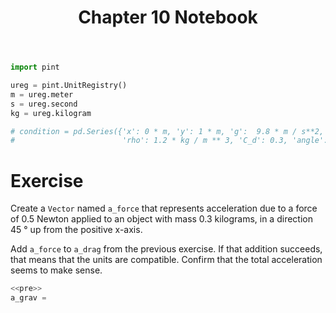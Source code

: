 #+title: Chapter 10 Notebook

#+name: pre
#+BEGIN_SRC python
  import pint

  ureg = pint.UnitRegistry()
  m = ureg.meter
  s = ureg.second
  kg = ureg.kilogram

  # condition = pd.Series({'x': 0 * m, 'y': 1 * m, 'g':  9.8 * m / s**2, 'mass': 0.145 * kg, 'diameter': 0.073 * m,
  #                        'rho': 1.2 * kg / m ** 3, 'C_d': 0.3, 'angle': 45 * degree, 'velocity': 40 * m / s, 'duration': 5.1 * s})
#+END_SRC

* Exercise
Create a =Vector= named =a_force= that represents acceleration due to a force of 0.5 Newton applied to an object with mass 0.3 kilograms, in a direction 45 \deg up from the positive x-axis.

Add =a_force= to =a_drag= from the previous exercise.
If that addition succeeds, that means that the units are compatible.
Confirm that the total acceleration seems to make sense.


#+BEGIN_SRC python :noweb yes
  <<pre>>
  a_grav = 
#+END_SRC
